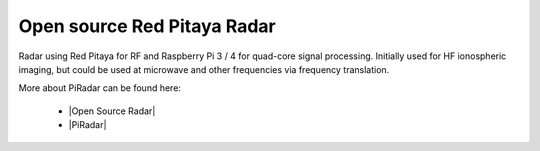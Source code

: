.. _radar_app:

****************************
Open source Red Pitaya Radar
****************************

Radar using Red Pitaya for RF and Raspberry Pi 3 / 4 for quad-core signal processing. Initially used for HF ionospheric imaging, but could be used at microwave and other frequencies via frequency translation.

More about PiRadar can be found here:

   - |Open Source Radar|
   - |PiRadar|


.. |Open Source Radar| raw:: html

   <a href="https://www.scivision.dev/open-source-radar/" target="_blank">Open Source Radar</a>
   
.. |PiRadar| raw:: html

   <a href="https://github.com/space-physics/piradar" target="_blank">Pi Radar</a>
